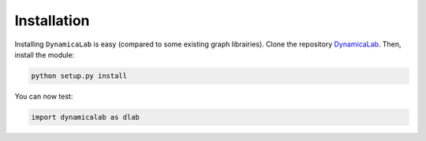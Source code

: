 Installation
-----------------

Installing ``DynamicaLab`` is easy (compared to some existing graph librairies). Clone the repository `DynamicaLab <https://github.com/DynamicaUL/Dynamica-lab>`_. 
Then, install the module:


.. code:: bash

	python setup.py install


You can now test:

.. code:: python
	
	import dynamicalab as dlab

